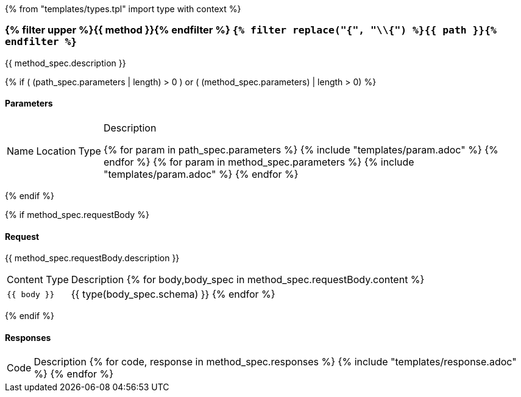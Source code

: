 {% from "templates/types.tpl" import type with context %}

=== {% filter upper %}{{ method }}{% endfilter %} `{% filter replace("{", "\\{") %}{{ path }}{% endfilter %}`

{{ method_spec.description }}

{% if ( (path_spec.parameters | length) > 0 ) or ( (method_spec.parameters) | length > 0) %}

==== Parameters

[%autowidth.stretch, frame=none, grid=rows]
|===
| Name | Location | Type | Description

{% for param in path_spec.parameters %}
{% include "templates/param.adoc" %}
{% endfor %}
{% for param in method_spec.parameters %}
{% include "templates/param.adoc" %}
{% endfor %}

|===
{% endif %}



{% if method_spec.requestBody %}

==== Request

{{ method_spec.requestBody.description }}

[%autowidth.stretch, frame=none, grid=rows]
|===
| Content Type | Description
{% for body,body_spec in method_spec.requestBody.content %}
| `{{ body }}`
| {{ type(body_spec.schema) }}
{% endfor %}
|===

{% endif %}

==== Responses

[%autowidth.stretch, frame=none, grid=rows]
|===
|Code | Description
{% for code, response in method_spec.responses %}
{% include "templates/response.adoc" %}
{% endfor %}
|===
